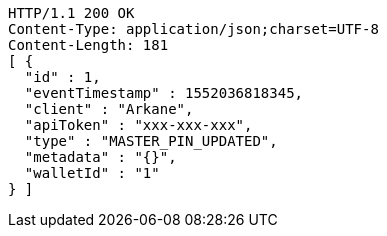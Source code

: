 [source,http,options="nowrap"]
----
HTTP/1.1 200 OK
Content-Type: application/json;charset=UTF-8
Content-Length: 181
[ {
  "id" : 1,
  "eventTimestamp" : 1552036818345,
  "client" : "Arkane",
  "apiToken" : "xxx-xxx-xxx",
  "type" : "MASTER_PIN_UPDATED",
  "metadata" : "{}",
  "walletId" : "1"
} ]
----
